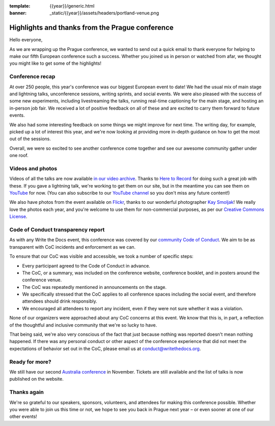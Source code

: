 :template: {{year}}/generic.html
:banner: _static/{{year}}/assets/headers/portland-venue.png

.. post:: Sept 18, 2018
   :tags: recap, thanks, prague-2018

Highlights and thanks from the Prague conference
------------------------------------------------

Hello everyone,

As we are wrapping up the Prague conference, we wanted to send out a quick email to thank everyone for helping to make our fifth European conference such a success.
Whether you joined us in person or watched from afar, we thought you might like to get some of the highlights!

Conference recap
================

At over 250 people, this year's conference was our biggest European event to date!
We had the usual mix of main stage and lightning talks, unconference sessions, writing sprints, and social events.
We were also pleased with the success of some new experiments, including livestreaming the talks, running real-time captioning for the main stage, and hosting an in-person job fair.
We received a lot of positive feedback on all of these and are excited to carry them forward to future events.

We also had some interesting feedback on some things we might improve for next time.
The writing day, for example, picked up a lot of interest this year, and we're now looking at providing more in-depth guidance on how to get the most out of the sessions.

Overall, we were so excited to see another conference come together and see our awesome community gather under one roof.

Videos and photos
=================

Videos of all the talks are now available `in our video archive <http://www.writethedocs.org/videos/prague/2018/>`__.
Thanks to `Here to Record <https://heretorecord.com/>`__ for doing such a great job with these.
If you gave a lightning talk, we're working to get them on our site, but in the meantime you can see them on `YouTube <https://www.youtube.com/watch?v=oXmrFoEEf3A&list=PLZAeFn6dfHplRZcYDQjST22bAVeeWML4d>`__ for now.
(You can also subscribe to our `YouTube channel <https://www.youtube.com/channel/UCr019846MitZUEhc6apDdcQ>`_
so you don't miss any future content!)

We also have photos from the event available on `Flickr <https://www.flickr.com/photos/writethedocs/albums/72157695294209550>`_, thanks to our wonderful photographer `Kay Smoljak <https://twitter.com/goatlady>`_!
We really love the photos each year, and you're welcome to use them for non-commercial purposes, as per our `Creative Commons License <https://creativecommons.org/licenses/by-nc-sa/2.0/>`_.

Code of Conduct transparency report
===================================

As with any Write the Docs event, this conference was covered by our `community Code of Conduct <http://www.writethedocs.org/code-of-conduct/>`__.
We aim to be as transparent with CoC incidents and enforcement as we can.

To ensure that our CoC was visible and accessible, we took a number of specific steps:

- Every participant agreed to the Code of Conduct in advance.
- The CoC, or a summary, was included on the conference website, conference booklet, and in posters around the conference venue.
- The CoC was repeatedly mentioned in announcements on the stage.
- We specifically stressed that the CoC applies to all conference spaces including the social event, and therefore attendees should drink responsibly.
- We encouraged all attendees to report any incident, even if they were not sure whether it was a violation.

None of our organizers were approached about any CoC concerns at this event.
We know that this is, in part, a reflection of the thoughtful and inclusive community that we're so lucky to have.

That being said, we're also very conscious of the fact that just because nothing was reported doesn't mean nothing happened. If there was any personal conduct or other aspect of the conference experience that did not meet the expectations of behavior set out in the CoC, please email us at `conduct@writethedocs.org <mailto:conduct@writethedocs.org>`_.

Ready for more?
===============

We still have our second `Australia conference <http://www.writethedocs.org/conf/australia/2018/>`__ in November.
Tickets are still available and the list of talks is now published on the website.

Thanks again
============

We're so grateful to our speakers, sponsors, volunteers, and attendees for making this conference possible.
Whether you were able to join us this time or not, we hope to see you back in Prague next year – or even sooner at one of our other events!
